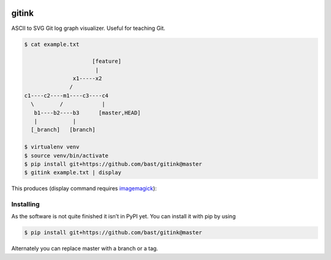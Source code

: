 .. image:: https://travis-ci.org/bast/gitink.svg?branch=master
   :target: https://travis-ci.org/bast/gitink/builds
.. image:: https://img.shields.io/badge/license-%20MPL--v2.0-blue.svg
   :target: ../master/LICENSE


gitink
======

ASCII to SVG Git log graph visualizer. Useful for teaching Git.

.. code:: shell

  $ cat example.txt

                       [feature]
                        |
                 x1-----x2
                /
  c1----c2----m1----c3----c4
    \        /            |
     b1----b2----b3      [master,HEAD]
     |           |
    [_branch]   [branch]

  $ virtualenv venv
  $ source venv/bin/activate
  $ pip install git+https://github.com/bast/gitink@master
  $ gitink example.txt | display

This produces (display command requires
`imagemagick <https://www.imagemagick.org>`__):

.. figure:: https://github.com/bast/gitink/raw/master/img/example.jpg
   :alt: Git log graph example


Installing
----------

As the software is not quite finished it isn’t in PyPI yet. You can
install it with pip by using

.. code:: shell

  $ pip install git+https://github.com/bast/gitink@master

Alternately you can replace master with a branch or a tag.

